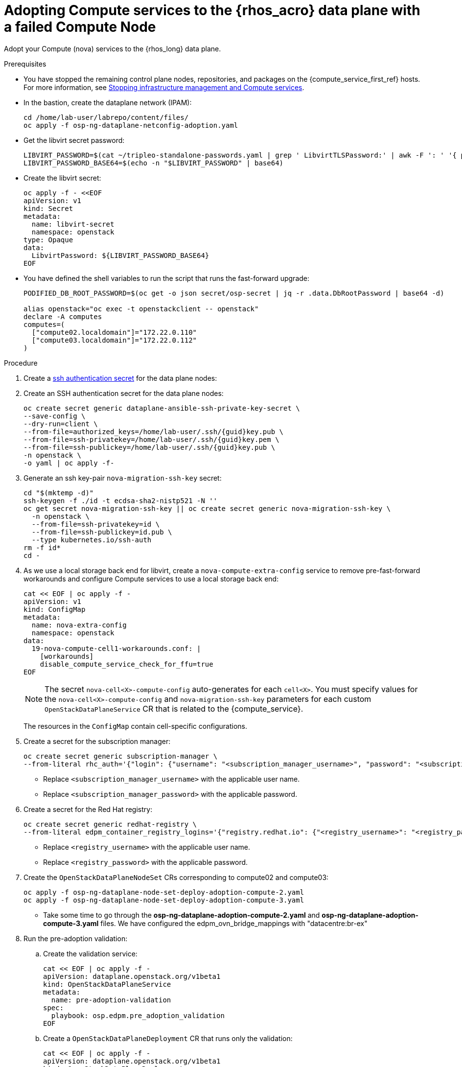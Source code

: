 [id="adopting-compute-services-to-the-data-plane_{context}"]

= Adopting Compute services to the {rhos_acro} data plane with a failed Compute Node

Adopt your Compute (nova) services to the {rhos_long} data plane.

//kgilliga: The following text belongs under the code block in step 6 but I'm unable to hide it there: "For multi-cell, config maps and {rhos_prev_long} data plane services should be named like `nova-custom-ceph-cellX` and `nova-compute-extraconfig-cellX`."

.Prerequisites

* You have stopped the remaining control plane nodes, repositories, and packages on the {compute_service_first_ref} hosts. For more information, see xref:stopping-infrastructure-management-and-compute-services_{context}[Stopping infrastructure management and Compute services].
* In the bastion, create the dataplane network (IPAM):
+
[source,bash,role=execute,subs=attributes]
----
cd /home/lab-user/labrepo/content/files/
oc apply -f osp-ng-dataplane-netconfig-adoption.yaml
----
+

* Get the libvirt secret password:
+
[source,bash,role=execute]
----
LIBVIRT_PASSWORD=$(cat ~/tripleo-standalone-passwords.yaml | grep ' LibvirtTLSPassword:' | awk -F ': ' '{ print $2; }')
LIBVIRT_PASSWORD_BASE64=$(echo -n "$LIBVIRT_PASSWORD" | base64)
----
+

* Create the libvirt secret:
+
[source,yaml,role=execute]
----
oc apply -f - <<EOF
apiVersion: v1
kind: Secret
metadata:
  name: libvirt-secret
  namespace: openstack
type: Opaque
data:
  LibvirtPassword: ${LIBVIRT_PASSWORD_BASE64}
EOF
----
+

* You have defined the shell variables to run the script that runs the fast-forward upgrade:
+
[source,bash,role=execute,subs=attributes]
----
PODIFIED_DB_ROOT_PASSWORD=$(oc get -o json secret/osp-secret | jq -r .data.DbRootPassword | base64 -d)

alias openstack="oc exec -t openstackclient -- openstack"
declare -A computes
computes=(
  ["compute02.localdomain"]="172.22.0.110"
  ["compute03.localdomain"]="172.22.0.112"
)
----

.Procedure

ifeval::["{build}" != "downstream"]
. Create a https://kubernetes.io/docs/concepts/configuration/secret/#ssh-authentication-secrets[ssh authentication secret] for the data plane nodes:
//kgilliga:I need to check if we will document this in Red Hat docs.
endif::[]
ifeval::["{build}" != "upstream"]
. Create an SSH authentication secret for the data plane nodes:
endif::[]
+
[source,bash,role=execute,subs=attributes]
----
oc create secret generic dataplane-ansible-ssh-private-key-secret \
--save-config \
--dry-run=client \
--from-file=authorized_keys=/home/lab-user/.ssh/{guid}key.pub \
--from-file=ssh-privatekey=/home/lab-user/.ssh/{guid}key.pem \
--from-file=ssh-publickey=/home/lab-user/.ssh/{guid}key.pub \
-n openstack \
-o yaml | oc apply -f-
----
+
ifeval::["{build}" == "downstream"]
* Replace `/home/lab-user/.ssh/{guid}key.pem` with the path to your SSH key.
endif::[]

. Generate an ssh key-pair `nova-migration-ssh-key` secret:
+
[source,bash,role=execute,subs=attributes]
----
cd "$(mktemp -d)"
ssh-keygen -f ./id -t ecdsa-sha2-nistp521 -N ''
oc get secret nova-migration-ssh-key || oc create secret generic nova-migration-ssh-key \
  -n openstack \
  --from-file=ssh-privatekey=id \
  --from-file=ssh-publickey=id.pub \
  --type kubernetes.io/ssh-auth
rm -f id*
cd -
----

. As we use a local storage back end for libvirt, create a `nova-compute-extra-config` service to remove pre-fast-forward workarounds and configure Compute services to use a local storage back end:
+
[source,bash,role=execute,subs=attributes]
----
cat << EOF | oc apply -f -
apiVersion: v1
kind: ConfigMap
metadata:
  name: nova-extra-config
  namespace: openstack
data:
  19-nova-compute-cell1-workarounds.conf: |
    [workarounds]
    disable_compute_service_check_for_ffu=true
EOF
----
+
[NOTE]
The secret `nova-cell<X>-compute-config` auto-generates for each
`cell<X>`. You must specify values for the `nova-cell<X>-compute-config` and `nova-migration-ssh-key` parameters for each custom `OpenStackDataPlaneService` CR that is related to the {compute_service}.

+
The resources in the `ConfigMap` contain cell-specific configurations.

. Create a secret for the subscription manager:
+
[source,yaml,role=execute]
----
oc create secret generic subscription-manager \
--from-literal rhc_auth='{"login": {"username": "<subscription_manager_username>", "password": "<subscription_manager_password>"}}'
----
+
* Replace `<subscription_manager_username>` with the applicable user name.
* Replace `<subscription_manager_password>` with the applicable password.

. Create a secret for the Red Hat registry:
+
[source,yaml,role=execute]
----
oc create secret generic redhat-registry \
--from-literal edpm_container_registry_logins='{"registry.redhat.io": {"<registry_username>": "<registry_password>"}}'
----
+
* Replace `<registry_username>` with the applicable user name.
* Replace `<registry_password>` with the applicable password.

. Create the `OpenStackDataPlaneNodeSet` CRs corresponding to compute02 and compute03:
+
[source,bash,role=execute,subs=attributes]
----
oc apply -f osp-ng-dataplane-node-set-deploy-adoption-compute-2.yaml
oc apply -f osp-ng-dataplane-node-set-deploy-adoption-compute-3.yaml
----

* Take some time to go through the *osp-ng-dataplane-adoption-compute-2.yaml* and *osp-ng-dataplane-adoption-compute-3.yaml* files. We have configured the edpm_ovn_bridge_mappings with "datacentre:br-ex"

. Run the pre-adoption validation:

.. Create the validation service:
+
[source,bash,role=execute,subs=attributes]
----
cat << EOF | oc apply -f -
apiVersion: dataplane.openstack.org/v1beta1
kind: OpenStackDataPlaneService
metadata:
  name: pre-adoption-validation
spec:
  playbook: osp.edpm.pre_adoption_validation
EOF
----

.. Create a `OpenStackDataPlaneDeployment` CR that runs only the validation:
+
[source,bash,role=execute,subs=attributes]
----
cat << EOF | oc apply -f -
apiVersion: dataplane.openstack.org/v1beta1
kind: OpenStackDataPlaneDeployment
metadata:
  name: openstack-pre-adoption
spec:
  nodeSets:
  - compute-2
  - compute-3
  servicesOverride:
  - pre-adoption-validation
EOF
----

.. When the validation is finished, confirm that the status of the Ansible EE pods is `Completed`:
+
[source,bash,role=execute,subs=attributes]
----
watch oc get pod -l app=openstackansibleee
----
+
[source,bash,role=execute,subs=attributes]
----
oc logs -l app=openstackansibleee -f --max-log-requests 20
----

.. Wait for the deployment to reach the `Ready` status:
+
[source,bash,role=execute,subs=attributes]
----
oc wait --for condition=Ready openstackdataplanedeployment/openstack-pre-adoption --timeout=10m
----
+
[IMPORTANT]
====
If any openstack-pre-adoption validations fail, you must reference the Ansible logs to determine which ones were unsuccessful, and then try the following troubleshooting options:

* If the hostname validation failed, check that the hostname of the data plane
node is correctly listed in the `OpenStackDataPlaneNodeSet` CR.

* If the kernel argument check failed, ensure that the kernel argument configuration in the `edpm_kernel_args` and `edpm_kernel_hugepages` variables in the `OpenStackDataPlaneNodeSet` CR is the same as the kernel argument configuration that you used in the {rhos_prev_long} ({OpenStackShort}) {rhos_prev_ver} node.

* If the tuned profile check failed, ensure that the
`edpm_tuned_profile` variable in the `OpenStackDataPlaneNodeSet` CR is configured
to use the same profile as the one set on the {OpenStackShort} {rhos_prev_ver} node.
====

. Remove the remaining {OpenStackPreviousInstaller} services:

.. Create an `OpenStackDataPlaneService` CR to clean up the data plane services you are adopting:
+
[source,bash,role=execute,subs=attributes]
----
cat << EOF | oc apply -f -
apiVersion: dataplane.openstack.org/v1beta1
kind: OpenStackDataPlaneService
metadata:
  name: tripleo-cleanup
spec:
  playbook: osp.edpm.tripleo_cleanup
EOF
----

.. Create the `OpenStackDataPlaneDeployment` CR to run the clean-up:
+
[source,bash,role=execute,subs=attributes]
----
cat << EOF | oc apply -f -
apiVersion: dataplane.openstack.org/v1beta1
kind: OpenStackDataPlaneDeployment
metadata:
  name: tripleo-cleanup
spec:
  nodeSets:
  - compute-2
  - compute-3
  servicesOverride:
  - tripleo-cleanup
EOF
----

. When the clean-up is finished, deploy the `OpenStackDataPlaneDeployment` CR:
+
[source,bash,role=execute,subs=attributes]
----
cat << EOF | oc apply -f -
apiVersion: dataplane.openstack.org/v1beta1
kind: OpenStackDataPlaneDeployment
metadata:
  name: compute-adoption
spec:
  nodeSets:
  - compute-2
  - compute-3
EOF
----

. You should see that *compute02* jobs are progressing, however *compute03* fails in the redhat service that takes care of the subscription
+
[source,bash,role=execute,subs=attributes]
----
oc get jobs -n openstack
----

----
NAME                                   COMPLETIONS   DURATION   AGE
bootstrap-compute-adoption-compute-2   0/1           29s        29s
keystone-cron-29050201                 1/1           6s         8m38s
redhat-compute-adoption-compute-2      1/1           3m14s      3m43s
redhat-compute-adoption-compute-3      0/1           3m43s      3m43s
----
. If we check the *compute03* logs, there are errors to download the RPM packages
+
[source,bash,role=execute,subs=attributes]
----
oc logs job/redhat-compute-adoption-compute-3 -n openstack
----
----
TASK [redhat.rhel_system_roles.rhc : Handle system subscription] ***************
task path: /usr/share/ansible/collections/ansible_collections/redhat/rhel_system_roles/roles/rhc/tasks/main.yml:15
included: /usr/share/ansible/collections/ansible_collections/redhat/rhel_system_roles/roles/rhc/tasks/subscription-manager.yml for compute03

TASK [redhat.rhel_system_roles.rhc : Ensure required packages are installed] ***
task path: /usr/share/ansible/collections/ansible_collections/redhat/rhel_system_roles/roles/rhc/tasks/subscription-manager.yml:3
fatal: [compute03]: FAILED! => {"changed": false, "msg": "Failed to download metadata for repo 'openstack-17.1-for-rhel-9-x86_64-rpms': Cannot download repomd.xml: Cannot download repodata/repomd.xml: All mirrors were tried", "rc": 1, "results": []}

NO MORE HOSTS LEFT *************************************************************

NO MORE HOSTS LEFT *************************************************************

PLAY RECAP *********************************************************************
compute03                  : ok=5    changed=0    unreachable=0    failed=1    skipped=3    rescued=0    ignored=0
----

== Option1: Recover compute03 

. If you want to recover the *compute03* connect to the *compute03*:
+
[source,bash,role=execute,subs=attributes]
----
ssh -i /home/lab-user/.ssh/{guid}key.pem cloud-user@compute03
----
. Revert back the DNS configuration:
+
[source,bash,role=execute,subs=attributes]
----
sudo cp /root/resolv.conf.bck /etc/resolv.conf
----
. Delete the facts.d folder as it's used to mark the execution of bootstrap_command as completed. By deleting the bootstrap command can be reexecuted:
+
[source,bash,role=execute,subs=attributes]
----
sudo rm -rf /etc/ansible/facts.d
----
. Create a new OpenStackDataPlaneDeployment adding only the *compute-3* nodeset corresponding to the *compute03*
+
[source,bash,role=execute,subs=attributes]
----
cat << EOF | oc apply -f -
apiVersion: dataplane.openstack.org/v1beta1
kind: OpenStackDataPlaneDeployment
metadata:
  name: openstack-edpm-compute-recover-3
spec:
  nodeSets:
  - compute-3
EOF
----
. You should see that now *compute03* jobs are progressing
+
[source,bash,role=execute,subs=attributes]
----
oc get jobs -n openstack
----

.Verification

. Confirm that all the Ansible EE pods reach a `Completed` status:
+
[source,bash,role=execute,subs=attributes]
----
watch oc get pod -l app=openstackansibleee
----
+
[source,bash,role=execute,subs=attributes]
----
oc logs -l app=openstackansibleee -f --max-log-requests 30
----

. Wait for the data plane node set to reach the `Ready` status:
+
[source,bash,role=execute,subs=attributes]
----
oc wait --for condition=Ready osdpns/openstack-edpm-compute-recover-3 --timeout=30m
----

. Verify that the {networking_first_ref} agents are running:
+
[source,bash,role=execute,subs=attributes]
----
oc exec openstackclient -- openstack network agent list
+--------------------------------------+------------------------------+------------------------+-------------------+-------+-------+----------------------------+
| ID                                   | Agent Type                   | Host                   | Availability Zone | Alive | State | Binary                     |
+--------------------------------------+------------------------------+------------------------+-------------------+-------+-------+----------------------------+
| 174fc099-5cc9-4348-b8fc-59ed44fcfb0e | DHCP agent                   | standalone.localdomain | nova              | :-)   | UP    | neutron-dhcp-agent         |
| 10482583-2130-5b0d-958f-3430da21b929 | OVN Metadata agent           | standalone.localdomain |                   | :-)   | UP    | neutron-ovn-metadata-agent |
| a4f1b584-16f1-4937-b2b0-28102a3f6eaa | OVN Controller agent         | standalone.localdomain |                   | :-)   | UP    | ovn-controller             |
+--------------------------------------+------------------------------+------------------------+-------------------+-------+-------+----------------------------+
----

== Option2: Remove compute03 from your deployment

+
If you do not want to recover the *compute03* but to remove the *compute03* from your cloud, in the bastion, list the compute services:
+
[source,bash,role=execute,subs=attributes]
----
alias openstack="oc exec -t openstackclient -- openstack"
openstack compute service list
----
----
+--------------------------------------+----------------+------------------------+----------+---------+-------+----------------------------+
| ID                                   | Binary         | Host                   | Zone     | Status  | State | Updated At                 |
+--------------------------------------+----------------+------------------------+----------+---------+-------+----------------------------+
| a1419dda-fff2-4da6-8e01-94b20ffe5ecd | nova-conductor | nova-cell0-conductor-0 | internal | enabled | up    | 2025-03-26T20:53:04.000000 |
| ce2371aa-a0d6-4e17-b7ca-0a2eb54b4aef | nova-scheduler | nova-scheduler-0       | internal | enabled | up    | 2025-03-26T20:53:06.000000 |
| cdb3c0b1-ccd0-43de-a2b2-754b10e5627b | nova-compute   | compute02.localdomain  | nova     | enabled | up    | 2025-03-26T20:53:06.000000 |
| 092f5d2d-f4fb-48c2-8f55-fa83ceaa9f7a | nova-compute   | compute03.localdomain  | nova     | enabled | down  | 2025-03-26T16:59:12.000000 |
| 5db4c90e-3cbb-4ba6-890d-5487e8e0b7fc | nova-conductor | nova-cell1-conductor-0 | internal | enabled | up    | 2025-03-26T20:53:12.000000 |
+--------------------------------------+----------------+------------------------+----------+---------+-------+----------------------------+
----

. Delete the VM hosted in the *compute03* :
+
[source,bash,subs=attributes]
----
openstack server delete test-server-compute-03
----

. Delete the *compute03* compute service:
+
[source,bash,subs=attributes]
----
openstack compute service delete UUID_of_compute03
----

.Next steps

* You must perform a fast-forward upgrade on your Compute services. For more information, see xref:performing-a-fast-forward-upgrade-on-compute-services_{context}[Performing a fast-forward upgrade on Compute services].

